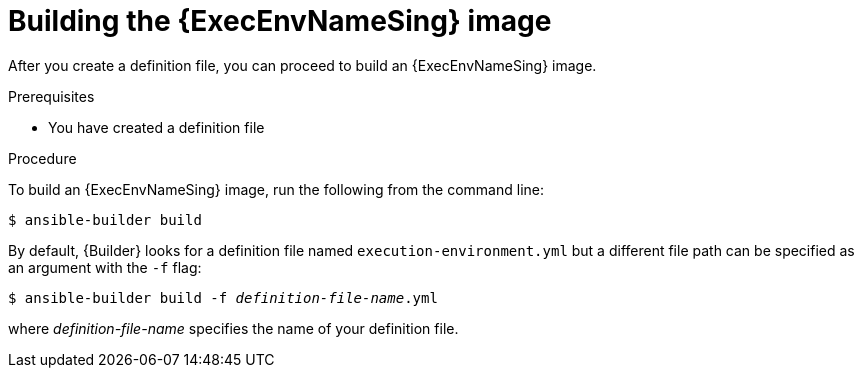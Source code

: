 [id="proc-executing-build"]

= Building the {ExecEnvNameSing} image

After you create a definition file, you can proceed to build an {ExecEnvNameSing} image.

.Prerequisites
* You have created a definition file

.Procedure
To build an {ExecEnvNameSing} image, run the following from the command line:
----
$ ansible-builder build
----

By default, {Builder} looks for a definition file named `execution-environment.yml` but a different file path can be specified as an argument with the `-f` flag:
[subs=+quotes]
----
$ ansible-builder build -f _definition-file-name_.yml
----

where _definition-file-name_ specifies the name of your definition file.
